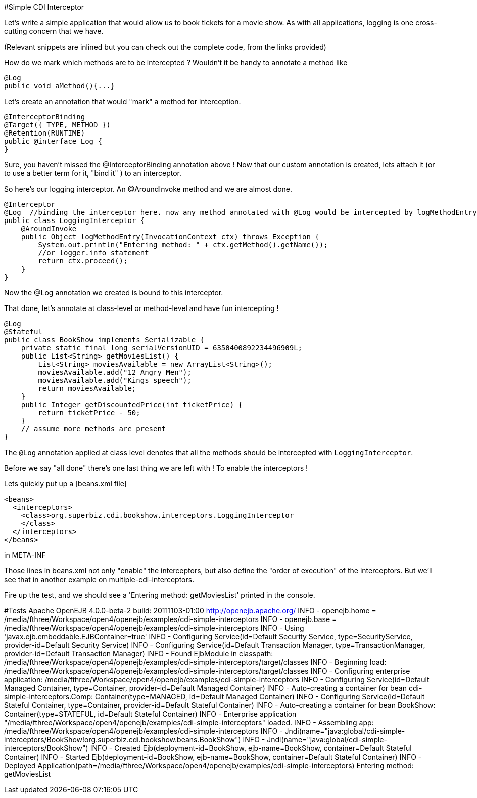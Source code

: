 #Simple CDI Interceptor

Let's write a simple application that would allow us to book tickets for a movie show.
As with all applications, logging is one cross-cutting concern that we have.

(Relevant snippets are inlined but you can check out the complete code, from the links provided)

How do we mark which methods are to be intercepted ?
Wouldn't it be handy to annotate a method like

 @Log
 public void aMethod(){...}

Let's create an  annotation that would "mark" a method for interception.

 @InterceptorBinding
 @Target({ TYPE, METHOD })
 @Retention(RUNTIME)
 public @interface Log {
 }

Sure, you haven't missed the @InterceptorBinding annotation above !
Now that our custom annotation is created, lets attach it (or to use a better term for it, "bind it" ) to an interceptor.

So here's our logging interceptor.
An @AroundInvoke method and we are almost done.

 @Interceptor
 @Log  //binding the interceptor here. now any method annotated with @Log would be intercepted by logMethodEntry
 public class LoggingInterceptor {
     @AroundInvoke
     public Object logMethodEntry(InvocationContext ctx) throws Exception {
         System.out.println("Entering method: " + ctx.getMethod().getName());
         //or logger.info statement
         return ctx.proceed();
     }
 }

Now the @Log annotation we created is bound to this interceptor.

That done, let's annotate at class-level or method-level and have fun intercepting !

 @Log
 @Stateful
 public class BookShow implements Serializable {
     private static final long serialVersionUID = 6350400892234496909L;
     public List<String> getMoviesList() {
         List<String> moviesAvailable = new ArrayList<String>();
         moviesAvailable.add("12 Angry Men");
         moviesAvailable.add("Kings speech");
         return moviesAvailable;
     }
     public Integer getDiscountedPrice(int ticketPrice) {
         return ticketPrice - 50;
     }
     // assume more methods are present
 }

The `@Log` annotation applied at class level denotes that all the methods should be intercepted with `LoggingInterceptor`.

Before we say "all done" there's one last thing we are left with !
To enable the interceptors !

Lets quickly put up a [beans.xml file]

 <beans>
   <interceptors>
     <class>org.superbiz.cdi.bookshow.interceptors.LoggingInterceptor
     </class>
   </interceptors>
 </beans>

in META-INF

Those lines in beans.xml not only "enable" the interceptors, but also define the "order of execution" of the interceptors.
But we'll see that in another example on multiple-cdi-interceptors.

Fire up the test, and we should see a 'Entering method: getMoviesList' printed in the console.

#Tests     Apache OpenEJB 4.0.0-beta-2    build: 20111103-01:00     http://openejb.apache.org/     INFO - openejb.home = /media/fthree/Workspace/open4/openejb/examples/cdi-simple-interceptors     INFO - openejb.base = /media/fthree/Workspace/open4/openejb/examples/cdi-simple-interceptors     INFO - Using 'javax.ejb.embeddable.EJBContainer=true'      INFO - Configuring Service(id=Default Security Service, type=SecurityService, provider-id=Default Security Service)     INFO - Configuring Service(id=Default Transaction Manager, type=TransactionManager, provider-id=Default Transaction Manager)     INFO - Found EjbModule in classpath: /media/fthree/Workspace/open4/openejb/examples/cdi-simple-interceptors/target/classes     INFO - Beginning load: /media/fthree/Workspace/open4/openejb/examples/cdi-simple-interceptors/target/classes     INFO - Configuring enterprise application: /media/fthree/Workspace/open4/openejb/examples/cdi-simple-interceptors     INFO - Configuring Service(id=Default Managed Container, type=Container, provider-id=Default Managed Container)     INFO - Auto-creating a container for bean cdi-simple-interceptors.Comp: Container(type=MANAGED, id=Default Managed Container)     INFO - Configuring Service(id=Default Stateful Container, type=Container, provider-id=Default Stateful Container)     INFO - Auto-creating a container for bean BookShow: Container(type=STATEFUL, id=Default Stateful Container)     INFO - Enterprise application "/media/fthree/Workspace/open4/openejb/examples/cdi-simple-interceptors" loaded.
INFO - Assembling app: /media/fthree/Workspace/open4/openejb/examples/cdi-simple-interceptors     INFO - Jndi(name="java:global/cdi-simple-interceptors/BookShow!org.superbiz.cdi.bookshow.beans.BookShow")     INFO - Jndi(name="java:global/cdi-simple-interceptors/BookShow")     INFO - Created Ejb(deployment-id=BookShow, ejb-name=BookShow, container=Default Stateful Container)     INFO - Started Ejb(deployment-id=BookShow, ejb-name=BookShow, container=Default Stateful Container)     INFO - Deployed Application(path=/media/fthree/Workspace/open4/openejb/examples/cdi-simple-interceptors)     Entering method: getMoviesList
